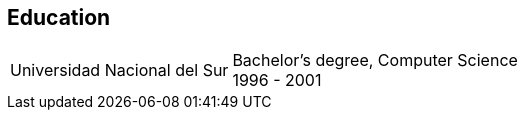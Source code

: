 [#education]
== Education

[horizontal]
Universidad Nacional del Sur::
Bachelor's degree, Computer Science +
1996 - 2001